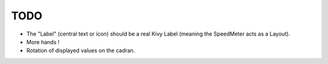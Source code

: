 TODO
####

* The "Label" (central text or icon) should be a real Kivy Label
  (meaning the SpeedMeter acts as a Layout). 
* More hands !
* Rotation of displayed values on the cadran.

